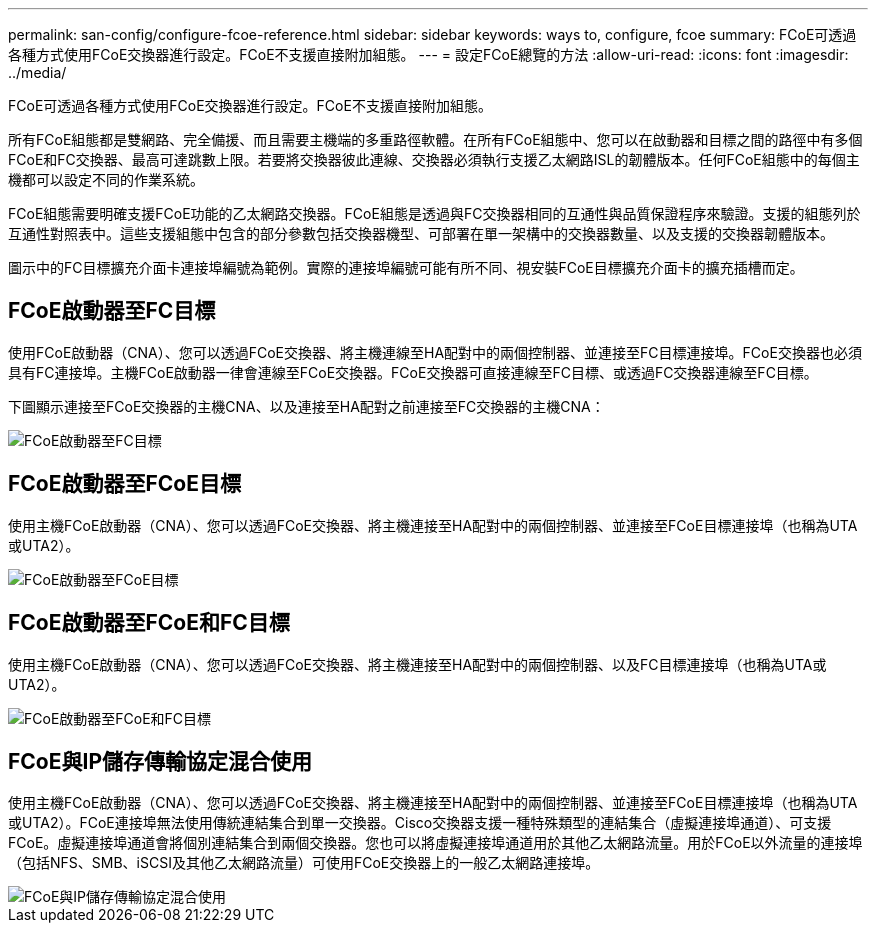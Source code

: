---
permalink: san-config/configure-fcoe-reference.html 
sidebar: sidebar 
keywords: ways to, configure, fcoe 
summary: FCoE可透過各種方式使用FCoE交換器進行設定。FCoE不支援直接附加組態。 
---
= 設定FCoE總覽的方法
:allow-uri-read: 
:icons: font
:imagesdir: ../media/


[role="lead"]
FCoE可透過各種方式使用FCoE交換器進行設定。FCoE不支援直接附加組態。

所有FCoE組態都是雙網路、完全備援、而且需要主機端的多重路徑軟體。在所有FCoE組態中、您可以在啟動器和目標之間的路徑中有多個FCoE和FC交換器、最高可達跳數上限。若要將交換器彼此連線、交換器必須執行支援乙太網路ISL的韌體版本。任何FCoE組態中的每個主機都可以設定不同的作業系統。

FCoE組態需要明確支援FCoE功能的乙太網路交換器。FCoE組態是透過與FC交換器相同的互通性與品質保證程序來驗證。支援的組態列於互通性對照表中。這些支援組態中包含的部分參數包括交換器機型、可部署在單一架構中的交換器數量、以及支援的交換器韌體版本。

圖示中的FC目標擴充介面卡連接埠編號為範例。實際的連接埠編號可能有所不同、視安裝FCoE目標擴充介面卡的擴充插槽而定。



== FCoE啟動器至FC目標

使用FCoE啟動器（CNA）、您可以透過FCoE交換器、將主機連線至HA配對中的兩個控制器、並連接至FC目標連接埠。FCoE交換器也必須具有FC連接埠。主機FCoE啟動器一律會連線至FCoE交換器。FCoE交換器可直接連線至FC目標、或透過FC交換器連線至FC目標。

下圖顯示連接至FCoE交換器的主機CNA、以及連接至HA配對之前連接至FC交換器的主機CNA：

image::../media/scrn-en-drw-fcoe-dual-2p-targ.gif[FCoE啟動器至FC目標]



== FCoE啟動器至FCoE目標

使用主機FCoE啟動器（CNA）、您可以透過FCoE交換器、將主機連接至HA配對中的兩個控制器、並連接至FCoE目標連接埠（也稱為UTA或UTA2）。

image::../media/scrn_en_drw_fcoe-end-to-end.png[FCoE啟動器至FCoE目標]



== FCoE啟動器至FCoE和FC目標

使用主機FCoE啟動器（CNA）、您可以透過FCoE交換器、將主機連接至HA配對中的兩個控制器、以及FC目標連接埠（也稱為UTA或UTA2）。

image::../media/scrn_en_drw_fcoe-mixed.png[FCoE啟動器至FCoE和FC目標]



== FCoE與IP儲存傳輸協定混合使用

使用主機FCoE啟動器（CNA）、您可以透過FCoE交換器、將主機連接至HA配對中的兩個控制器、並連接至FCoE目標連接埠（也稱為UTA或UTA2）。FCoE連接埠無法使用傳統連結集合到單一交換器。Cisco交換器支援一種特殊類型的連結集合（虛擬連接埠通道）、可支援FCoE。虛擬連接埠通道會將個別連結集合到兩個交換器。您也可以將虛擬連接埠通道用於其他乙太網路流量。用於FCoE以外流量的連接埠（包括NFS、SMB、iSCSI及其他乙太網路流量）可使用FCoE交換器上的一般乙太網路連接埠。

image::../media/scrn_en_drw_fcoe-mixed-ethernet.png[FCoE與IP儲存傳輸協定混合使用]

